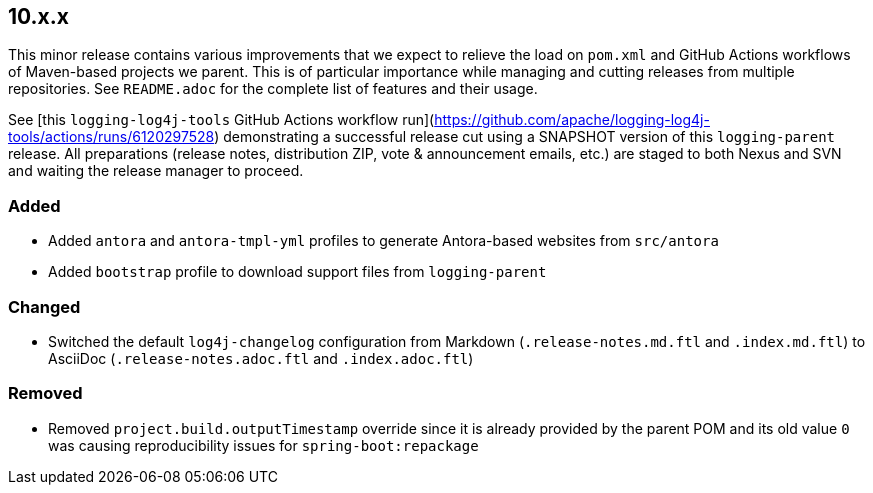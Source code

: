 ////
    Licensed to the Apache Software Foundation (ASF) under one or more
    contributor license agreements.  See the NOTICE file distributed with
    this work for additional information regarding copyright ownership.
    The ASF licenses this file to You under the Apache License, Version 2.0
    (the "License"); you may not use this file except in compliance with
    the License.  You may obtain a copy of the License at

    http://www.apache.org/licenses/LICENSE-2.0

    Unless required by applicable law or agreed to in writing, software
    distributed under the License is distributed on an "AS IS" BASIS,
    WITHOUT WARRANTIES OR CONDITIONS OF ANY KIND, either express or implied.
    See the License for the specific language governing permissions and
    limitations under the License.
////

////
    ██     ██  █████  ██████  ███    ██ ██ ███    ██  ██████  ██
    ██     ██ ██   ██ ██   ██ ████   ██ ██ ████   ██ ██       ██
    ██  █  ██ ███████ ██████  ██ ██  ██ ██ ██ ██  ██ ██   ███ ██
    ██ ███ ██ ██   ██ ██   ██ ██  ██ ██ ██ ██  ██ ██ ██    ██
     ███ ███  ██   ██ ██   ██ ██   ████ ██ ██   ████  ██████  ██

    IF THIS FILE DOESN'T HAVE A `.ftl` SUFFIX, IT IS AUTO-GENERATED, DO NOT EDIT!

    Version-specific release notes (`7.8.0.adoc`, etc.) are generated from `src/changelog/.changelog.adoc.ftl`.
    Auto-generation happens during `generate-sources` phase of Maven.
////

== 10.x.x

This minor release contains various improvements that we expect to relieve the load on `pom.xml` and GitHub Actions workflows of Maven-based projects we parent.
This is of particular importance while managing and cutting releases from multiple repositories.
See `README.adoc` for the complete list of features and their usage.

See [this `logging-log4j-tools` GitHub Actions workflow run](https://github.com/apache/logging-log4j-tools/actions/runs/6120297528) demonstrating a successful release cut using a SNAPSHOT version of this `logging-parent` release.
All preparations (release notes, distribution ZIP, vote & announcement emails, etc.) are staged to both Nexus and SVN and waiting the release manager to proceed.


=== Added

* Added `antora` and `antora-tmpl-yml` profiles to generate Antora-based websites from `src/antora`
* Added `bootstrap` profile to download support files from `logging-parent`

=== Changed

* Switched the default `log4j-changelog` configuration from Markdown (`.release-notes.md.ftl` and `.index.md.ftl`) to AsciiDoc (`.release-notes.adoc.ftl` and `.index.adoc.ftl`)

=== Removed

* Removed `project.build.outputTimestamp` override since it is already provided by the parent POM and its old value `0` was causing reproducibility issues for `spring-boot:repackage`
